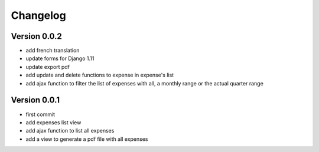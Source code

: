 Changelog
===========

Version 0.0.2
--------------

- add french translation
- update forms for Django 1.11
- update export pdf
- add update and delete functions to expense in expense's list
- add ajax function to filter the list of expenses with all, a monthly range or the actual quarter range 

Version 0.0.1
--------------

- first commit
- add expenses list view
- add ajax function to list all expenses
- add a view to generate a pdf file with all expenses